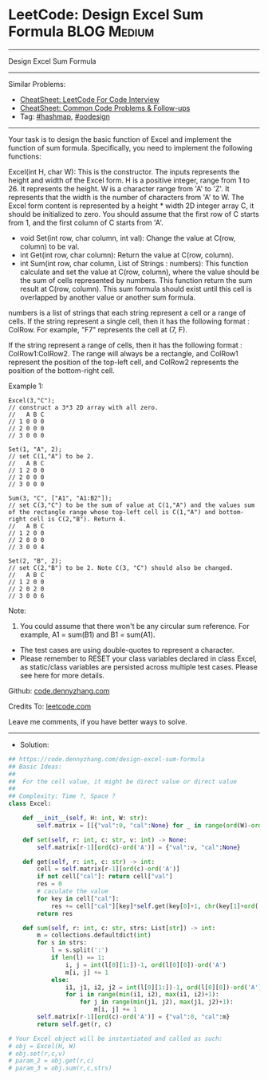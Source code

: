* LeetCode: Design Excel Sum Formula                            :BLOG:Medium:
#+STARTUP: showeverything
#+OPTIONS: toc:nil \n:t ^:nil creator:nil d:nil
:PROPERTIES:
:type:     hashmap, oodesign
:END:
---------------------------------------------------------------------
Design Excel Sum Formula
---------------------------------------------------------------------
#+BEGIN_HTML
<a href="https://github.com/dennyzhang/code.dennyzhang.com/tree/master/problems/design-excel-sum-formula"><img align="right" width="200" height="183" src="https://www.dennyzhang.com/wp-content/uploads/denny/watermark/github.png" /></a>
#+END_HTML
Similar Problems:
- [[https://cheatsheet.dennyzhang.com/cheatsheet-leetcode-A4][CheatSheet: LeetCode For Code Interview]]
- [[https://cheatsheet.dennyzhang.com/cheatsheet-followup-A4][CheatSheet: Common Code Problems & Follow-ups]]
- Tag: [[https://code.dennyzhang.com/review-hashmap][#hashmap]], [[https://code.dennyzhang.com/tag/oodesign/][#oodesign]]
---------------------------------------------------------------------
Your task is to design the basic function of Excel and implement the function of sum formula. Specifically, you need to implement the following functions:

Excel(int H, char W): This is the constructor. The inputs represents the height and width of the Excel form. H is a positive integer, range from 1 to 26. It represents the height. W is a character range from 'A' to 'Z'. It represents that the width is the number of characters from 'A' to W. The Excel form content is represented by a height * width 2D integer array C, it should be initialized to zero. You should assume that the first row of C starts from 1, and the first column of C starts from 'A'.


- void Set(int row, char column, int val): Change the value at C(row, column) to be val.
- int Get(int row, char column): Return the value at C(row, column).
- int Sum(int row, char column, List of Strings : numbers): This function calculate and set the value at C(row, column), where the value should be the sum of cells represented by numbers. This function return the sum result at C(row, column). This sum formula should exist until this cell is overlapped by another value or another sum formula.

numbers is a list of strings that each string represent a cell or a range of cells. If the string represent a single cell, then it has the following format : ColRow. For example, "F7" represents the cell at (7, F).

If the string represent a range of cells, then it has the following format : ColRow1:ColRow2. The range will always be a rectangle, and ColRow1 represent the position of the top-left cell, and ColRow2 represents the position of the bottom-right cell.

Example 1:
#+BEGIN_EXAMPLE
Excel(3,"C"); 
// construct a 3*3 2D array with all zero.
//   A B C
// 1 0 0 0
// 2 0 0 0
// 3 0 0 0

Set(1, "A", 2);
// set C(1,"A") to be 2.
//   A B C
// 1 2 0 0
// 2 0 0 0
// 3 0 0 0

Sum(3, "C", ["A1", "A1:B2"]);
// set C(3,"C") to be the sum of value at C(1,"A") and the values sum of the rectangle range whose top-left cell is C(1,"A") and bottom-right cell is C(2,"B"). Return 4. 
//   A B C
// 1 2 0 0
// 2 0 0 0
// 3 0 0 4

Set(2, "B", 2);
// set C(2,"B") to be 2. Note C(3, "C") should also be changed.
//   A B C
// 1 2 0 0
// 2 0 2 0
// 3 0 0 6
#+END_EXAMPLE

Note:
1. You could assume that there won't be any circular sum reference. For example, A1 = sum(B1) and B1 = sum(A1).
- The test cases are using double-quotes to represent a character.
- Please remember to RESET your class variables declared in class Excel, as static/class variables are persisted across multiple test cases. Please see here for more details.

Github: [[https://github.com/dennyzhang/code.dennyzhang.com/tree/master/problems/design-excel-sum-formula][code.dennyzhang.com]]

Credits To: [[https://leetcode.com/problems/design-excel-sum-formula/description/][leetcode.com]]

Leave me comments, if you have better ways to solve.
---------------------------------------------------------------------
- Solution:

#+BEGIN_SRC python
## https://code.dennyzhang.com/design-excel-sum-formula
## Basic Ideas:
##
##  For the cell value, it might be direct value or direct value
##
## Complexity: Time ?, Space ?
class Excel:

    def __init__(self, H: int, W: str):
        self.matrix = [[{"val":0, "cal":None} for _ in range(ord(W)-ord('A')+1)] for _ in range(H)]

    def set(self, r: int, c: str, v: int) -> None:
        self.matrix[r-1][ord(c)-ord('A')] = {"val":v, "cal":None}

    def get(self, r: int, c: str) -> int:
        cell = self.matrix[r-1][ord(c)-ord('A')]
        if not cell["cal"]: return cell["val"]
        res = 0
        # caculate the value
        for key in cell["cal"]:
            res += cell["cal"][key]*self.get(key[0]+1, chr(key[1]+ord('A')))
        return res
        
    def sum(self, r: int, c: str, strs: List[str]) -> int:
        m = collections.defaultdict(int)
        for s in strs:
            l = s.split(':')
            if len(l) == 1:
                i, j = int(l[0][1:])-1, ord(l[0][0])-ord('A')
                m[i, j] += 1
            else:
                i1, j1, i2, j2 = int(l[0][1:])-1, ord(l[0][0])-ord('A'), int(l[1][1:])-1, ord(l[1][0])-ord('A')
                for i in range(min(i1, i2), max(i1, i2)+1):
                    for j in range(min(j1, j2), max(j1, j2)+1):
                        m[i, j] += 1
        self.matrix[r-1][ord(c)-ord('A')] = {"val":0, "cal":m}
        return self.get(r, c)

# Your Excel object will be instantiated and called as such:
# obj = Excel(H, W)
# obj.set(r,c,v)
# param_2 = obj.get(r,c)
# param_3 = obj.sum(r,c,strs)
#+END_SRC

#+BEGIN_HTML
<div style="overflow: hidden;">
<div style="float: left; padding: 5px"> <a href="https://www.linkedin.com/in/dennyzhang001"><img src="https://www.dennyzhang.com/wp-content/uploads/sns/linkedin.png" alt="linkedin" /></a></div>
<div style="float: left; padding: 5px"><a href="https://github.com/dennyzhang"><img src="https://www.dennyzhang.com/wp-content/uploads/sns/github.png" alt="github" /></a></div>
<div style="float: left; padding: 5px"><a href="https://www.dennyzhang.com/slack" target="_blank" rel="nofollow"><img src="https://www.dennyzhang.com/wp-content/uploads/sns/slack.png" alt="slack"/></a></div>
</div>
#+END_HTML

